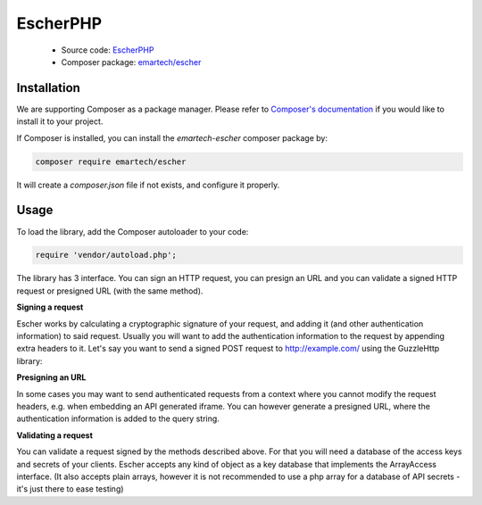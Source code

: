 EscherPHP
=========

 * Source code: `EscherPHP <https://github.com/emartech/escher-php>`_
 * Composer package: `emartech/escher <https://packagist.org/packages/emartech/escher>`_

Installation
------------

We are supporting Composer as a package manager. Please refer to
`Composer's documentation <https://getcomposer.org/doc/01-basic-usage.md#installation>`_ if you
would like to install it to your project.

If Composer is installed, you can install the *emartech-escher* composer package by:

.. code-block:: bash

   composer require emartech/escher

It will create a `composer.json` file if not exists, and configure it properly.

Usage
-----

To load the library, add the Composer autoloader to your code:

.. code-block:: php

   require 'vendor/autoload.php';

The library has 3 interface. You can sign an HTTP request, you can presign an URL and you can validate a
signed HTTP request or presigned URL (with the same method).

**Signing a request**

Escher works by calculating a cryptographic signature of your request, and adding it (and other authentication
information) to said request.
Usually you will want to add the authentication information to the request by appending extra headers to it.
Let's say you want to send a signed POST request to http://example.com/ using the Guzzle\Http library:

.. code-block: php

   $method = 'POST';
   $url = 'http://example.com';
   $requestBody = '{ "this_is": "a_request_body" }';
   $yourHeaders = array('Content-Type' => 'application/json');

   $headersWithAuthInfo = Escher::create('example/credential/scope')
       ->signRequest('YOUR ACCESS KEY ID', 'YOUR SECRET', $method, $url, $requestBody, $yourHeaders);
   $client = new GuzzleHttp\Client();

   $response = $client->post($url, array(
       'body' => $requestBody,
       'headers' => $headersWithAuthInfo
   ));

**Presigning an URL**

In some cases you may want to send authenticated requests from a context where you cannot modify the request headers,
e.g. when embedding an API generated iframe.
You can however generate a presigned URL, where the authentication information is added to the query string.

.. code-block: php

   $presignedUrl = Escher::create('example/credential/scope')
       ->presignUrl('YOUR ACCESS KEY ID', 'YOUR SECRET', 'http://example.com');


**Validating a request**

You can validate a request signed by the methods described above. For that you will need a database of the access keys and secrets of your clients.
Escher accepts any kind of object as a key database that implements the ArrayAccess interface. (It also accepts plain arrays, however it is not recommended to use a php array for a database of API secrets - it's just there to ease testing)

.. code-block: php

   try {
       $keyDB = new ArrayObject(array(
           'ACCESS KEY OF CLIENT 1'  => 'SECRET OF CLIENT 1',
           'ACCESS KEY OF CLIENT 42' => 'SECRET OF CLIENT 42',
       ));
       Escher::create('example/credential/scope')->validateRequest($keyDB);
   } catch (EscherException $ex) {
       echo 'The validation failed! ' . $ex->getMessage();
   }
